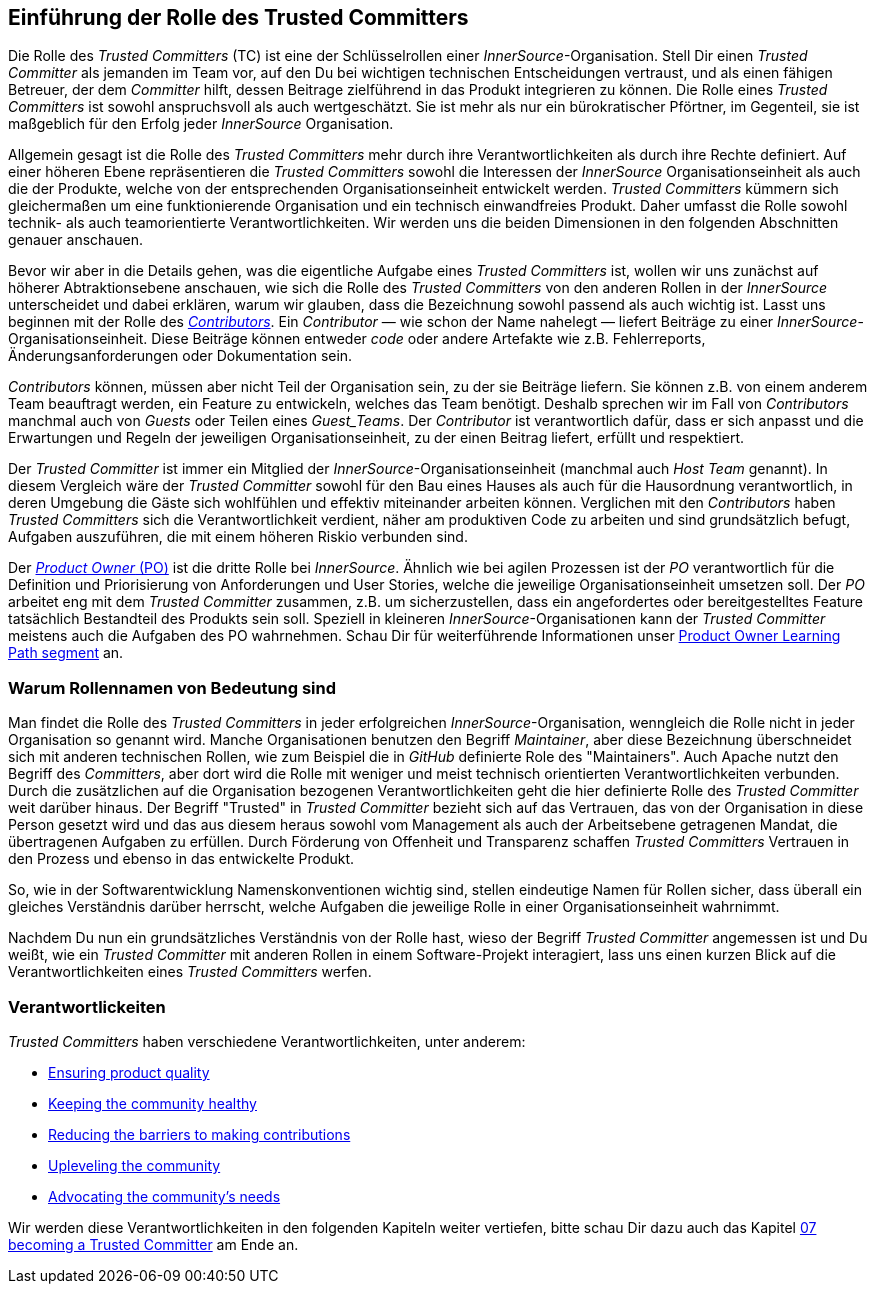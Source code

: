[role="pagenumrestart"]
== Einführung der Rolle des Trusted Committers

Die Rolle des _Trusted Committers_ (TC) ist eine der Schlüsselrollen einer
_InnerSource_-Organisation. Stell Dir einen _Trusted Committer_ als jemanden im Team vor, auf den Du bei wichtigen technischen Entscheidungen
 vertraust, und als einen fähigen Betreuer, der dem _Committer_ hilft, dessen Beitrage zielführend in das Produkt integrieren zu können. Die Rolle eines _Trusted Committers_
ist sowohl anspruchsvoll als auch wertgeschätzt. Sie ist mehr als nur ein bürokratischer Pförtner, im Gegenteil, sie ist maßgeblich für den Erfolg jeder _InnerSource_ Organisation.

Allgemein gesagt ist die Rolle des _Trusted Committers_ mehr durch ihre Verantwortlichkeiten als durch ihre Rechte definiert.
Auf einer höheren Ebene repräsentieren die _Trusted Committers_ sowohl die Interessen der _InnerSource_ Organisationseinheit als auch die der Produkte,
welche von der entsprechenden Organisationseinheit entwickelt werden. _Trusted Committers_ kümmern sich gleichermaßen um eine funktionierende Organisation und ein technisch einwandfreies Produkt.
 Daher umfasst die Rolle sowohl technik- als auch teamorientierte Verantwortlichkeiten.
Wir werden uns die beiden Dimensionen in den folgenden Abschnitten genauer anschauen.

Bevor wir aber in die Details gehen, was die eigentliche Aufgabe eines _Trusted Committers_ ist, wollen wir uns zunächst auf höherer Abtraktionsebene anschauen,
wie sich die Rolle des _Trusted Committers_ von den anderen Rollen in der _InnerSource_ unterscheidet und dabei erklären, warum wir glauben, dass die
Bezeichnung sowohl  passend als auch wichtig ist. Lasst uns beginnen mit der Rolle des https://innersourcecommons.org/learn/learning-path/contributor/01[_Contributors_]. Ein
_Contributor_ — wie schon der Name nahelegt — liefert Beiträge zu einer _InnerSource_-Organisationseinheit.
 Diese Beiträge können entweder _code_ oder andere Artefakte wie z.B. Fehlerreports, Änderungsanforderungen oder Dokumentation sein.

_Contributors_ können, müssen aber nicht Teil der Organisation sein, zu der sie Beiträge liefern. Sie können z.B. von einem anderem Team beauftragt werden, ein Feature zu entwickeln,
welches das Team benötigt. Deshalb sprechen wir im Fall von _Contributors_ manchmal auch von _Guests_ oder Teilen eines _Guest_Teams_. Der _Contributor_ ist
 verantwortlich dafür, dass er sich anpasst und die Erwartungen und Regeln der jeweiligen Organisationseinheit, zu der einen Beitrag liefert, erfüllt und respektiert.

Der _Trusted Committer_ ist immer ein Mitglied der _InnerSource_-Organisationseinheit (manchmal auch _Host Team_ genannt). In diesem Vergleich wäre der
_Trusted Committer_ sowohl für den Bau eines Hauses als auch für die Hausordnung verantwortlich, in deren Umgebung die Gäste sich wohlfühlen und effektiv
 miteinander arbeiten können. Verglichen mit den _Contributors_ haben _Trusted Committers_ sich die Verantwortlichkeit verdient, näher am produktiven Code zu
arbeiten und sind grundsätzlich befugt, Aufgaben auszuführen, die mit einem höheren Riskio verbunden sind.

Der https://innersourcecommons.org/learn/learning-path/product-owner/01[_Product Owner_ (PO)] ist die dritte
Rolle bei _InnerSource_. Ähnlich wie bei agilen Prozessen ist der _PO_ verantwortlich für die Definition und Priorisierung von Anforderungen und User Stories,
welche die jeweilige Organisationseinheit umsetzen soll. Der _PO_ arbeitet eng mit dem _Trusted Committer_ zusammen, z.B. um sicherzustellen, dass ein angefordertes oder bereitgestelltes Feature
 tatsächlich Bestandteil des Produkts sein soll. Speziell in kleineren _InnerSource_-Organisationen kann der _Trusted Committer_ meistens auch die Aufgaben des
PO wahrnehmen. Schau Dir für weiterführende Informationen unser https://innersourcecommons.org/learn/learning-path/product-owner/01[Product Owner Learning Path segment]
an.

=== Warum Rollennamen von Bedeutung sind

Man findet die Rolle des _Trusted Committers_  in jeder erfolgreichen _InnerSource_-Organisation, wenngleich die Rolle nicht in jeder Organisation so genannt
wird.
Manche Organisationen benutzen den Begriff _Maintainer_, aber diese Bezeichnung überschneidet sich mit anderen technischen Rollen, wie zum Beispiel
die in _GitHub_ definierte Role des "Maintainers". Auch Apache nutzt den Begriff des
_Committers_, aber dort wird die Rolle mit weniger und meist technisch orientierten Verantwortlichkeiten verbunden.
Durch die zusätzlichen auf die Organisation bezogenen Verantwortlichkeiten geht die hier definierte Rolle des _Trusted Committer_ weit darüber hinaus.
Der Begriff "Trusted" in _Trusted Committer_ bezieht sich auf das Vertrauen, das von der Organisation in diese Person gesetzt wird und das aus diesem heraus
sowohl vom Management als auch der Arbeitsebene getragenen Mandat, die übertragenen Aufgaben zu erfüllen. Durch Förderung von Offenheit und Transparenz schaffen
_Trusted Committers_ Vertrauen in den Prozess und ebenso in das entwickelte Produkt.

So, wie in der Softwarentwicklung Namenskonventionen wichtig sind, stellen eindeutige Namen für Rollen sicher, dass überall ein gleiches Verständnis darüber
herrscht, welche Aufgaben die jeweilige Rolle in einer Organisationseinheit wahrnimmt.

Nachdem Du nun ein grundsätzliches Verständnis von der Rolle hast, wieso der Begriff
_Trusted Committer_ angemessen ist und Du weißt, wie ein _Trusted Committer_ mit anderen Rollen in einem Software-Projekt interagiert, lass uns einen
kurzen Blick auf die Verantwortlichkeiten eines _Trusted Committers_ werfen.

=== Verantwortlickeiten

_Trusted Committers_ haben verschiedene Verantwortlichkeiten, unter anderem:

* https://innersourcecommons.org/learn/learning-path/trusted-committer/02/[Ensuring product quality]
* https://innersourcecommons.org/learn/learning-path/trusted-committer/03/[Keeping the community healthy]
* https://innersourcecommons.org/learn/learning-path/trusted-committer/05/[Reducing the barriers to making contributions]
* https://innersourcecommons.org/learn/learning-path/trusted-committer/04/[Upleveling the community]
* https://innersourcecommons.org/learn/learning-path/trusted-committer/06/[Advocating the community's needs]

Wir werden diese Verantwortlichkeiten in den folgenden Kapiteln weiter vertiefen, bitte schau Dir dazu auch das Kapitel https://innersourcecommons.org/learn/learning-path/trusted-committer/07/[07 becoming a Trusted Committer] am Ende an.
[role="pagenumrestart"]
